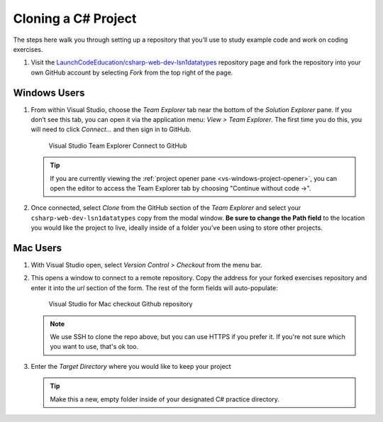 .. _clone-csharp-project:

Cloning a C# Project
====================

The steps here walk you through setting up a repository that you’ll
use to study example code and work on coding exercises.

#. Visit the `LaunchCodeEducation/csharp-web-dev-lsn1datatypes <https://github.com/LaunchCodeEducation/csharp-web-dev-lsn1datatypes>`__
   repository page and fork the repository into your own GitHub account by
   selecting *Fork* from the top right of the page.

Windows Users
-------------

#. From within Visual Studio, choose the
   *Team Explorer* tab near the bottom of the *Solution Explorer* pane. If
   you don’t see this tab, you can open it via the application menu: *View
   > Team Explorer*. The first time you do this, you will need to click
   *Connect…* and then sign in to GitHub.

   .. figure:: ./figures/vs-windows-team-explorer.png
      :alt: Visual Studio Team Explorer Connect to GitHub

      Visual Studio Team Explorer Connect to GitHub

   .. admonition:: Tip

      If you are currently viewing the 
      :ref:`project opener pane <vs-windows-project-opener>`, you can
      open the editor to access the Team Explorer tab by choosing 
      "Continue without code ->".

#. Once connected, select *Clone* from the GitHub section of the *Team Explorer* and select
   your ``csharp-web-dev-lsn1datatypes`` copy from the modal window. **Be sure to
   change the Path field** to the location you would like the project to
   live, ideally inside of a folder you’ve been using to store other
   projects.

Mac Users
---------

#. With Visual Studio open, select *Version Control > Checkout* from the menu bar. 

#. This opens a window to connect to a remote repository. Copy the address for your forked exercises repository 
   and enter it into the *url* section of the form. The rest of the form fields will auto-populate:

   .. figure:: ./figures/vsmac-checkout-github.png
      :alt: Visual Studio for Mac checkout Github repository

      Visual Studio for Mac checkout Github repository

   .. admonition:: Note

      We use SSH to clone the repo above, but you can use HTTPS if you prefer it.
      If you're not sure which you want to use, that's ok too.

#. Enter the *Target Directory* where you would like to keep your project

   .. admonition:: Tip
   
      Make this a new, empty folder inside of your designated C# practice directory.





